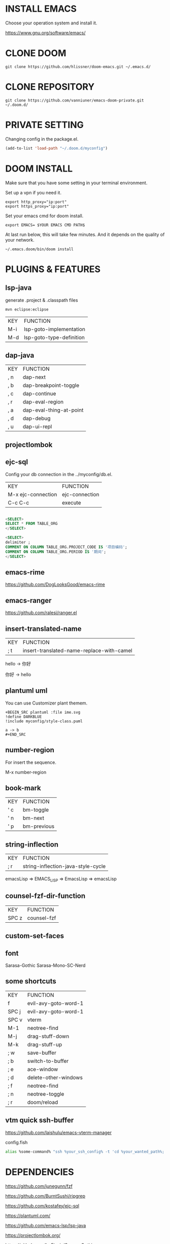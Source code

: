 #+OPTIONS: toc:nil
#+HTML_HEAD: <link href="css/style.css" rel="stylesheet" type="text/css" />

[[file:tui-cut.png]]

* INSTALL EMACS
Choose your operation system and install it.

https://www.gnu.org/software/emacs/
* CLONE DOOM

#+BEGIN_SRC shell
git clone https://github.com/hlissner/doom-emacs.git ~/.emacs.d/
#+END_SRC
* CLONE REPOSITORY

#+BEGIN_SRC shell
git clone https://github.com/vanniuner/emacs-doom-private.git ~/.doom.d/
#+END_SRC
* PRIVATE SETTING
Changing config in the package.el.

#+BEGIN_SRC lisp
(add-to-list 'load-path "~/.doom.d/myconfig")
#+END_SRC

* DOOM INSTALL
Make sure that you have some setting in your terminal environment.

Set up a vpn if you need it.

#+BEGIN_SRC shell
export http_proxy="ip:port"
export https_proxy="ip:port"
#+END_SRC

Set your emacs cmd for doom install.

#+BEGIN_SRC shell
export EMACS= $YOUR EMACS CMD PATH$
#+END_SRC

At last run below, this will take few minutes. And it depends on the quality of your network.

#+BEGIN_SRC shell
~/.emacs.doom/bin/doom install
#+END_SRC
* PLUGINS & FEATURES
** lsp-java
generate .project & .classpath files

#+BEGIN_SRC
mvn eclipse:eclipse
#+END_SRC

 | KEY | FUNCTION                 |
 | M-i | lsp-goto-implementation  |
 | M-d | lsp-goto-type-definition |

** dap-java
 | KEY | FUNCTION                |
 | , n | dap-next                |
 | , b | dap-breakpoint-toggle   |
 | , c | dap-continue            |
 | , r | dap-eval-region         |
 | , a | dap-eval-thing-at-point |
 | , d | dap-debug               |
 | , u | dap-ui-repl             |
** projectlombok
** ejc-sql
 Config your db connection in the ../myconfig/db.el.

 | KEY                | FUNCTION       |
 | M-x ejc-connection | ejc-connection |
 | C-c C-c            | execute        |

#+BEGIN_SRC sql

<SELECT>
SELECT * FROM TABLE_ORG
</SELECT>

<SELECT>
delimiter ;
COMMENT ON COLUMN TABLE_ORG.PROJECT_CODE IS '项目编码';
COMMENT ON COLUMN TABLE_ORG.PERIOD IS '期间';
</SELECT>
#+END_SRC

** emacs-rime
https://github.com/DogLooksGood/emacs-rime
** emacs-ranger
https://github.com/ralesi/ranger.el
** insert-translated-name
 | KEY | FUNCTION                                  |
 | ; t | insert-translated-name-replace-with-camel |

 hello -> 你好

 你好 -> hello
** plantuml uml
You can use Customizer plant themem.
#+BEGIN_SRC
+BEGIN_SRC plantuml :file ime.svg
!define DARKBLUE
!include myconfig/style-class.puml

a -> b
,#+END_SRC
#+END_SRC
** number-region
For insert the sequence.

M-x number-region
** book-mark
 | KEY | FUNCTION    |
 | ' c | bm-toggle   |
 | ' n | bm-next     |
 | ' p | bm-previous |
** string-inflection
 | KEY | FUNCTION                           |
 | ; r | string-inflection-java-style-cycle |

 emacsLisp => EMACS_LISP => EmacsLisp => emacsLisp

** counsel-fzf-dir-function
 | KEY   | FUNCTION             |
 | SPC z | counsel-fzf          |
** custom-set-faces
** font
Sarasa-Gothic
Sarasa-Mono-SC-Nerd
** some shortcuts
 | KEY   | FUNCTION             |
 | f     | evil-avy-goto-word-1 |
 | SPC j | evil-avy-goto-word-1 |
 | SPC v | vterm                |
 | M-1   | neotree-find         |
 | M-j   | drag-stuff-down      |
 | M-k   | drag-stuff-up        |
 | ; w   | save-buffer          |
 | ; b   | switch-to-buffer     |
 | ; e   | ace-window           |
 | ; d   | delete-other-windows |
 | ; f   | neotree-find         |
 | ; n   | neotree-toggle       |
 | ; r   | doom/reload          |
** vtm quick ssh-buffer
https://github.com/laishulu/emacs-vterm-manager

config.fish
#+BEGIN_SRC bash
alias %some-command% "ssh %your_ssh_config% -t 'cd %your_wanted_path%; bash'"
#+END_SRC

* DEPENDENCIES

[[https://github.com/junegunn/fzf]]

[[https://github.com/BurntSushi/ripgrep]]

[[https://github.com/kostafey/ejc-sql]]

[[https://plantuml.com/]]

[[https://github.com/emacs-lsp/lsp-java]]

https://projectlombok.org/

[[https://github.com/be5invis/Sarasa-Gothic]]

https://github.com/laishulu/Sarasa-Mono-SC-Nerd

[[https://github.com/akicho8/string-inflection]]

[[https://github.com/joodland/bm]]

https://github.com/laishulu/emacs-vterm-manager

* question
- how to install leetcode for my_cookies
https://github.com/kaiwk/leetcode.el/issues/63
- how to reducing mvn compilation time
https://github.com/ashkrit/corejava/tree/master/compilerplugin
- how to use jerebel standalone for jvm
  - download jrebel standAlong
    https://www.jrebel.com/products/jrebel/download
  - crack project
    git clone https://gitee.com/gsls200808/JrebelLicenseServerforJava.git
    + mvn package
    + java -jar JrebelBrainsLicenseServerforJava-1.0-SNAPSHOT-jar-with-dependencies.jar -p 8081
    + /etc/hosts
       127.0.0.1   myjrebel.cn
    + uuid -> $> uuidgen
      i.e. 8A41D967-8075-4570-9B2A-020858D03E34
    + URL http://myjrebel.cn:8081/${uuid}
      e.g. http://myjrebel.cn:8081/8A41D967-8075-4570-9B2A-020858D03E34
    + theActivation  $jrebel/activate-gui.sh
    + setTheOffline  $jrebel/go-offline.sh
  - project setting
    - target/class/rebel.xml
        #+BEGIN_SRC xml
        <?xml version="1.0" encoding="UTF-8"?>
        <application generated-by="maven" build-tool-version="3.6.1" plugin-version="1.1.10" xmlns:xsi="http://www.w3.org/2001/XMLSchema-instance" xmlns="http://www.zeroturnaround.com" xsi:schemaLocation="http://www.zeroturnaround.com http://update.zeroturnaround.com/jrebel/rebel-2_2.xsd">
        <classpath>
            <dir name="projectpath/target/classes"></dir>
        </classpath>
        </application>
        #+END_SRC
    - mvn or jvm launch parameters
        #+BEGIN_SRC bash
            #!/bin/bash
            ps -ef | grep spring-boot | awk '{print $2}' | xargs kill -9
            mvn pre-clean install -f ../pom.xml -pl model-a,model-b -Dmaven.test.skip=true -Dmaven.compile.fork=true
            export MAVEN_OPTS="-Xmx3000m -agentlib:jdwp=transport=dt_socket,server=y,suspend=n,address=1044 -Dreble.base=~/.jrebel -noverify -agentpath:~/soft/jrebel2020/jrebel-2020.2.3-nosetup/jrebel/lib/libjrebel64.so"
            mvn -Dmaven.test.skip=true spring-boot:run -Dmaven.compile.fork=true -Djar.forceCreation
        #+END_SRC
- how to update doom project or emacs plugins
  - for force update
      rm -rf .emacs.d/.local/straight
  - for update plugins
    .emacs.d/bin/doom upgrade
